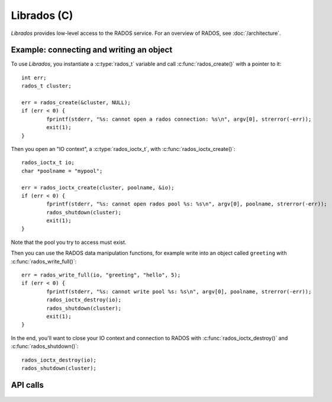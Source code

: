 ==============
 Librados (C)
==============

.. highlight:: c

`Librados` provides low-level access to the RADOS service. For an
overview of RADOS, see :doc:`/architecture`.


Example: connecting and writing an object
=========================================

To use `Librados`, you instantiate a :c:type:`rados_t` variable and
call :c:func:`rados_create()` with a pointer to it::

	int err;
	rados_t cluster;

	err = rados_create(&cluster, NULL);
	if (err < 0) {
		fprintf(stderr, "%s: cannot open a rados connection: %s\n", argv[0], strerror(-err));
		exit(1);
	}

Then you open an "IO context", a :c:type:`rados_ioctx_t`, with :c:func:`rados_ioctx_create()`::

	rados_ioctx_t io;
	char *poolname = "mypool";

	err = rados_ioctx_create(cluster, poolname, &io);
	if (err < 0) {
		fprintf(stderr, "%s: cannot open rados pool %s: %s\n", argv[0], poolname, strerror(-err));
		rados_shutdown(cluster);
		exit(1);
	}

Note that the pool you try to access must exist.

Then you can use the RADOS data manipulation functions, for example
write into an object called ``greeting`` with
:c:func:`rados_write_full()`::

	err = rados_write_full(io, "greeting", "hello", 5);
	if (err < 0) {
		fprintf(stderr, "%s: cannot write pool %s: %s\n", argv[0], poolname, strerror(-err));
		rados_ioctx_destroy(io);
		rados_shutdown(cluster);
		exit(1);
	}

In the end, you'll want to close your IO context and connection to RADOS with :c:func:`rados_ioctx_destroy()` and :c:func:`rados_shutdown()`::

	rados_ioctx_destroy(io);
	rados_shutdown(cluster);





API calls
=========

 .. doxygenfile:: rados/librados.h

